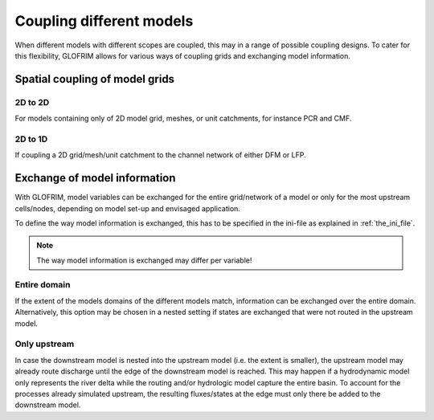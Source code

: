.. _gridCoupling:

*******************************
Coupling different models
*******************************
When different models with different scopes are coupled, this may in a range of possible coupling
designs. To cater for this flexibility, GLOFRIM allows for various ways of coupling grids and exchanging
model information.

Spatial coupling of model grids
===============================

2D to 2D
--------
For models containing only of 2D model grid, meshes, or unit catchments, for instance PCR and CMF.

2D to 1D
--------
If coupling a 2D grid/mesh/unit catchment to the channel network of either DFM or LFP.

.. todo::
    add more technical detail on how grids are coupled.

Exchange of model information
=============================

.. todo::
    Insert figures for illustration

With GLOFRIM, model variables can be exchanged for the entire grid/network of a model or only for the most upstream
cells/nodes, depending on model set-up and envisaged application.

To define the way model information is exchanged, this has to be specified in the ini-file as explained in :ref:`the_ini_file`.

.. note::
    The way model information is exchanged may differ per variable!

Entire domain
-------------
If the extent of the models domains of the different models match, information can be exchanged over the entire domain.
Alternatively, this option may be chosen in a nested setting if states are exchanged that were not routed in the upstream model.

Only upstream
-------------
In case the downstream model is nested into the upstream model (i.e. the extent is smaller), the upstream model
may already route discharge until the edge of the downstream model is reached.
This may happen if a hydrodynamic model only represents the river delta while the routing and/or hydrologic model capture
the entire basin.
To account for the processes already simulated upstream, the resulting fluxes/states at the edge must only there be added
to the downstream model.






